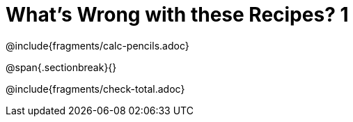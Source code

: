 = What's Wrong with these Recipes? 1

@include{fragments/calc-pencils.adoc}

@span{.sectionbreak}{}

@include{fragments/check-total.adoc}